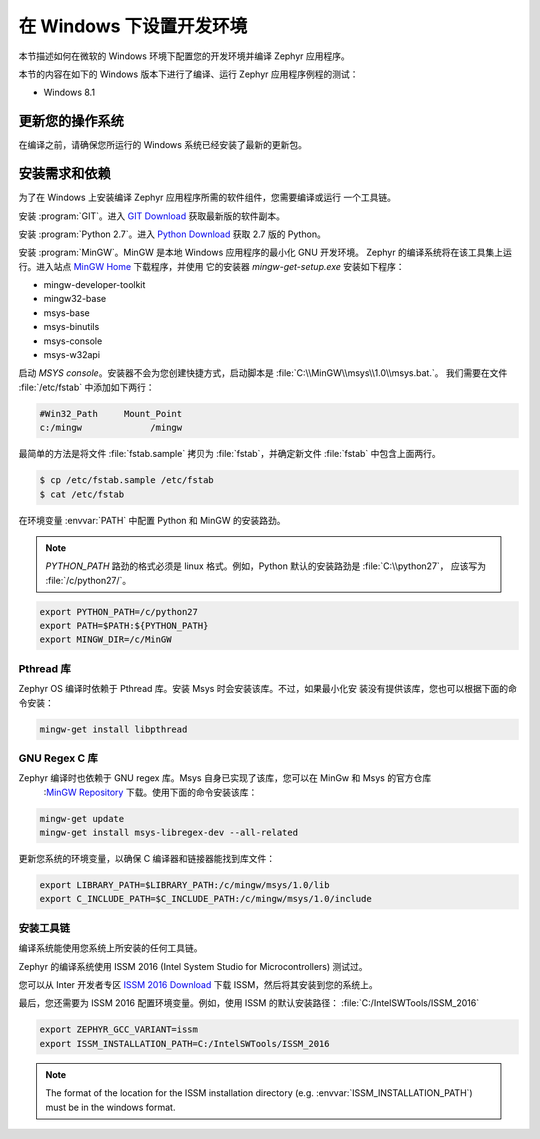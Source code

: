 .. _installing_zephyr_win:

在 Windows 下设置开发环境
########################################

本节描述如何在微软的 Windows 环境下配置您的开发环境并编译 Zephyr 应用程序。

本节的内容在如下的 Windows 版本下进行了编译、运行 Zephyr 应用程序例程的测试：

* Windows 8.1

更新您的操作系统
****************************

在编译之前，请确保您所运行的 Windows 系统已经安装了最新的更新包。

.. _windows_requirements:

安装需求和依赖
****************************************

为了在 Windows 上安装编译 Zephyr 应用程序所需的软件组件，您需要编译或运行
一个工具链。

安装 :program:`GIT`。进入 `GIT Download`_ 获取最新版的软件副本。

安装 :program:`Python 2.7`。进入 `Python Download`_ 获取 2.7 版的 Python。

安装 :program:`MinGW`。MinGW 是本地 Windows 应用程序的最小化 GNU 开发环境。
Zephyr 的编译系统将在该工具集上运行。进入站点 `MinGW Home`_  下载程序，并使用
它的安装器 `mingw-get-setup.exe` 安装如下程序：

* mingw-developer-toolkit
* mingw32-base
* msys-base
* msys-binutils
* msys-console
* msys-w32api

启动 `MSYS console`。安装器不会为您创建快捷方式，启动脚本是 :file:`C:\\MinGW\\msys\\1.0\\msys.bat.`。
我们需要在文件 :file:`/etc/fstab` 中添加如下两行：

.. code-block:: console

   #Win32_Path     Mount_Point
   c:/mingw             /mingw

最简单的方法是将文件 :file:`fstab.sample` 拷贝为 :file:`fstab`，并确定新文件
:file:`fstab` 中包含上面两行。

.. code-block:: console

   $ cp /etc/fstab.sample /etc/fstab
   $ cat /etc/fstab

在环境变量 :envvar:`PATH` 中配置 Python 和 MinGW 的安装路劲。

.. note:: `PYTHON_PATH` 路劲的格式必须是 linux 格式。例如，Python 默认的安装路劲是 :file:`C:\\python27`，
   应该写为 :file:`/c/python27/`。

.. code-block:: console

   export PYTHON_PATH=/c/python27
   export PATH=$PATH:${PYTHON_PATH}
   export MINGW_DIR=/c/MinGW

Pthread 库
===============

Zephyr OS 编译时依赖于 Pthread 库。安装 Msys 时会安装该库。不过，如果最小化安
装没有提供该库，您也可以根据下面的命令安装：

.. code-block:: console

   mingw-get install libpthread

GNU Regex C 库
===================

Zephyr 编译时也依赖于 GNU regex 库。Msys 自身已实现了该库，您可以在 MinGw 和 Msys 的官方仓库 
 :`MinGW Repository`_ 下载。使用下面的命令安装该库：

.. code-block:: console

   mingw-get update
   mingw-get install msys-libregex-dev --all-related

更新您系统的环境变量，以确保 C 编译器和链接器能找到库文件：

.. code-block:: console

   export LIBRARY_PATH=$LIBRARY_PATH:/c/mingw/msys/1.0/lib
   export C_INCLUDE_PATH=$C_INCLUDE_PATH:/c/mingw/msys/1.0/include

安装工具链
======================

编译系统能使用您系统上所安装的任何工具链。

Zephyr 的编译系统使用 ISSM 2016 (Intel System Studio for Microcontrollers) 测试过。

您可以从 Inter 开发者专区 `ISSM 2016 Download`_ 下载 ISSM，然后将其安装到您的系统上。

最后，您还需要为 ISSM 2016 配置环境变量。例如，使用 ISSM 的默认安装路径：
:file:`C:/IntelSWTools/ISSM_2016`

.. code-block:: console

    export ZEPHYR_GCC_VARIANT=issm
    export ISSM_INSTALLATION_PATH=C:/IntelSWTools/ISSM_2016

.. note:: The format of the location for the ISSM installation directory
   (e.g. :envvar:`ISSM_INSTALLATION_PATH`) must be in the windows format.

.. _GIT Download: https://git-scm.com/download/win
.. _Python Download: https://www.python.org/downloads/
.. _MinGW Home: http://www.mingw.org/
.. _MinGW Repository: http:sourceforge.net/projects/mingw/files/
.. _ISSM 2016 Download: https://software.intel.com/en-us/intel-system-studio-microcontrollers
